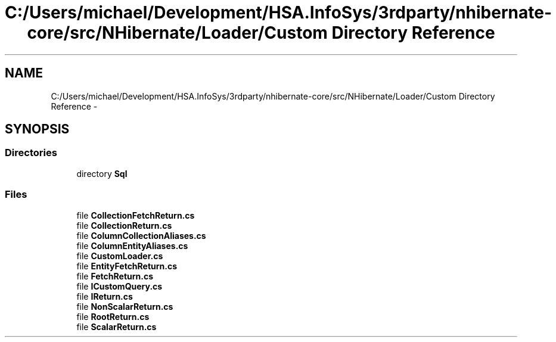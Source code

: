 .TH "C:/Users/michael/Development/HSA.InfoSys/3rdparty/nhibernate-core/src/NHibernate/Loader/Custom Directory Reference" 3 "Fri Jul 5 2013" "Version 1.0" "HSA.InfoSys" \" -*- nroff -*-
.ad l
.nh
.SH NAME
C:/Users/michael/Development/HSA.InfoSys/3rdparty/nhibernate-core/src/NHibernate/Loader/Custom Directory Reference \- 
.SH SYNOPSIS
.br
.PP
.SS "Directories"

.in +1c
.ti -1c
.RI "directory \fBSql\fP"
.br
.in -1c
.SS "Files"

.in +1c
.ti -1c
.RI "file \fBCollectionFetchReturn\&.cs\fP"
.br
.ti -1c
.RI "file \fBCollectionReturn\&.cs\fP"
.br
.ti -1c
.RI "file \fBColumnCollectionAliases\&.cs\fP"
.br
.ti -1c
.RI "file \fBColumnEntityAliases\&.cs\fP"
.br
.ti -1c
.RI "file \fBCustomLoader\&.cs\fP"
.br
.ti -1c
.RI "file \fBEntityFetchReturn\&.cs\fP"
.br
.ti -1c
.RI "file \fBFetchReturn\&.cs\fP"
.br
.ti -1c
.RI "file \fBICustomQuery\&.cs\fP"
.br
.ti -1c
.RI "file \fBIReturn\&.cs\fP"
.br
.ti -1c
.RI "file \fBNonScalarReturn\&.cs\fP"
.br
.ti -1c
.RI "file \fBRootReturn\&.cs\fP"
.br
.ti -1c
.RI "file \fBScalarReturn\&.cs\fP"
.br
.in -1c
